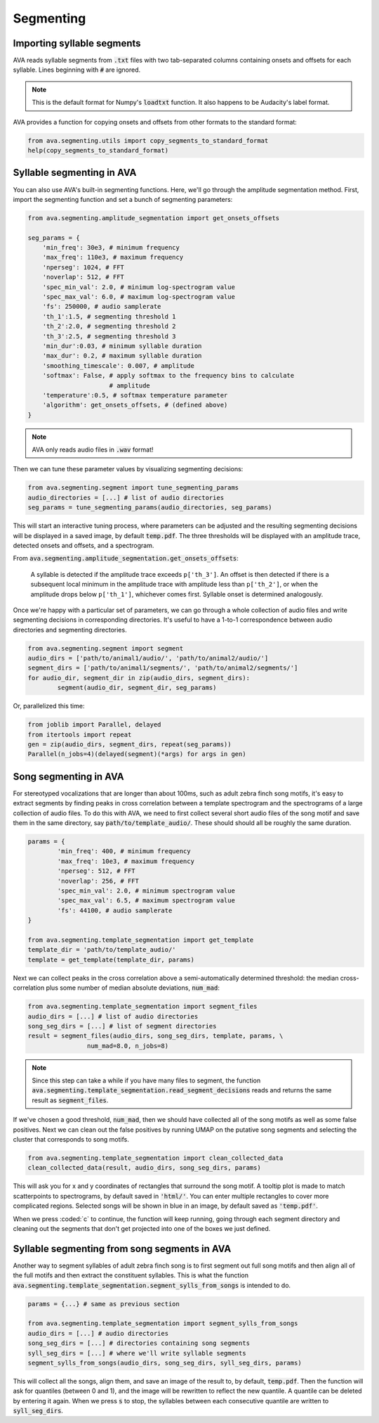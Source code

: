 Segmenting
==========


Importing syllable segments
###########################

AVA reads syllable segments from :code:`.txt` files with two tab-separated
columns containing onsets and offsets for each syllable. Lines beginning with
:code:`#` are ignored.

.. note:: This is the default format for Numpy's :code:`loadtxt`
	function. It also happens to be Audacity's label format.

AVA provides a function for copying onsets and offsets from other formats to the
standard format:

.. code:: Python3

	from ava.segmenting.utils import copy_segments_to_standard_format
	help(copy_segments_to_standard_format)



Syllable segmenting in AVA
##########################

You can also use AVA's built-in segmenting functions. Here, we'll go through the
amplitude segmentation method. First, import the
segmenting function and set a bunch of segmenting parameters:

.. code:: Python3

	from ava.segmenting.amplitude_segmentation import get_onsets_offsets

	seg_params = {
	    'min_freq': 30e3, # minimum frequency
	    'max_freq': 110e3, # maximum frequency
	    'nperseg': 1024, # FFT
	    'noverlap': 512, # FFT
	    'spec_min_val': 2.0, # minimum log-spectrogram value
	    'spec_max_val': 6.0, # maximum log-spectrogram value
	    'fs': 250000, # audio samplerate
	    'th_1':1.5, # segmenting threshold 1
	    'th_2':2.0, # segmenting threshold 2
	    'th_3':2.5, # segmenting threshold 3
	    'min_dur':0.03, # minimum syllable duration
	    'max_dur': 0.2, # maximum syllable duration
	    'smoothing_timescale': 0.007, # amplitude
	    'softmax': False, # apply softmax to the frequency bins to calculate
	                      # amplitude
	    'temperature':0.5, # softmax temperature parameter
	    'algorithm': get_onsets_offsets, # (defined above)
	}

.. note:: AVA only reads audio files in :code:`.wav` format!

Then we can tune these parameter values by visualizing segmenting decisions:

.. code:: Python3

	from ava.segmenting.segment import tune_segmenting_params
	audio_directories = [...] # list of audio directories
	seg_params = tune_segmenting_params(audio_directories, seg_params)



This will start an interactive tuning process, where parameters can be adjusted
and the resulting segmenting decisions will be displayed in a saved image, by
default :code:`temp.pdf`. The three thresholds will be displayed with an
amplitude trace, detected onsets and offsets, and a spectrogram.

From :code:`ava.segmenting.amplitude_segmentation.get_onsets_offsets`:

	A syllable is detected if the amplitude trace exceeds ``p['th_3']``. An offset
	is then detected if there is a subsequent local minimum in the amplitude
	trace with amplitude less than ``p['th_2']``, or when the amplitude drops
	below ``p['th_1']``, whichever comes first. Syllable onset is determined
	analogously.

Once we're happy with a particular set of parameters, we can go through a whole
collection of audio files and write segmenting decisions in corresponding
directories. It's useful to have a 1-to-1 correspondence between audio
directories and segmenting directories.

.. code:: Python3

	from ava.segmenting.segment import segment
	audio_dirs = ['path/to/animal1/audio/', 'path/to/animal2/audio/']
	segment_dirs = ['path/to/animal1/segments/', 'path/to/animal2/segments/']
	for audio_dir, segment_dir in zip(audio_dirs, segment_dirs):
		segment(audio_dir, segment_dir, seg_params)



Or, parallelized this time:

.. code:: Python3

	from joblib import Parallel, delayed
	from itertools import repeat
	gen = zip(audio_dirs, segment_dirs, repeat(seg_params))
	Parallel(n_jobs=4)(delayed(segment)(*args) for args in gen)



Song segmenting in AVA
######################

For stereotyped vocalizations that are longer than about 100ms, such as adult
zebra finch song motifs, it's easy to extract segments by finding peaks in
cross correlation between a template spectrogram and the spectrograms of a
large collection of audio files. To do this with AVA, we need to first collect
several short audio files of the song motif and save them in the same directory,
say :code:`path/to/template_audio/`. These should should all be roughly the same
duration.

.. code:: Python3

	params = {
		'min_freq': 400, # minimum frequency
		'max_freq': 10e3, # maximum frequency
		'nperseg': 512, # FFT
		'noverlap': 256, # FFT
		'spec_min_val': 2.0, # minimum spectrogram value
		'spec_max_val': 6.5, # maximum spectrogram value
		'fs': 44100, # audio samplerate
	}

	from ava.segmenting.template_segmentation import get_template
	template_dir = 'path/to/template_audio/'
	template = get_template(template_dir, params)


Next we can collect peaks in the cross correlation above a semi-automatically
determined threshold: the median cross-correlation plus some number of median
absolute deviations, :code:`num_mad`:

.. code:: Python3

	from ava.segmenting.template_segmentation import segment_files
	audio_dirs = [...] # list of audio directories
	song_seg_dirs = [...] # list of segment directories
	result = segment_files(audio_dirs, song_seg_dirs, template, params, \
			num_mad=8.0, n_jobs=8)


.. note:: Since this step can take a while if you have many files to segment,
	the function
	:code:`ava.segmenting.template_segmentation.read_segment_decisions` reads
	and returns the same result as :code:`segment_files`.

If we've chosen a good threshold, :code:`num_mad`, then we should have collected
all of the song motifs as well as some false positives. Next we can clean out
the false positives by running UMAP on the putative song segments and selecting
the cluster that corresponds to song motifs.

.. code:: Python3

	from ava.segmenting.template_segmentation import clean_collected_data
	clean_collected_data(result, audio_dirs, song_seg_dirs, params)


This will ask you for x and y coordinates of rectangles that surround the song
motif. A tooltip plot is made to match scatterpoints to spectrograms, by default
saved in :code:`'html/'`. You can enter multiple rectangles to cover more
complicated regions. Selected songs will be shown in blue in an image, by
default saved as :code:`'temp.pdf'`.

When we press :coded:`c` to continue, the function will keep running, going
through each segment directory and cleaning out the segments that don't get
projected into one of the boxes we just defined.


Syllable segmenting from song segments in AVA
#############################################

Another way to segment syllables of adult zebra finch song is to first segment
out full song motifs and then align all of the full motifs and then extract
the constituent syllables. This is what the function
:code:`ava.segmenting.template_segmentation.segment_sylls_from_songs` is
intended to do.

.. code:: Python3

	params = {...} # same as previous section

	from ava.segmenting.template_segmentation import segment_sylls_from_songs
	audio_dirs = [...] # audio directories
	song_seg_dirs = [...] # directories containing song segments
	syll_seg_dirs = [...] # where we'll write syllable segments
	segment_sylls_from_songs(audio_dirs, song_seg_dirs, syll_seg_dirs, params)


This will collect all the songs, align them, and save an image of the result to,
by default, :code:`temp.pdf`. Then the function will ask for quantiles (between
0 and 1), and the image will be rewritten to reflect the new quantile. A
quantile can be deleted by entering it again. When we press :code:`s` to stop,
the syllables between each consecutive quantile are written to
:code:`syll_seg_dirs`.
